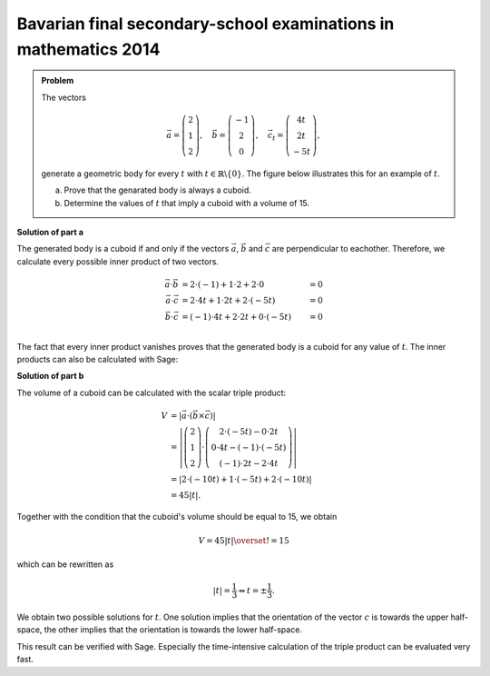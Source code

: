 Bavarian final secondary-school examinations in mathematics 2014
----------------------------------------------------------------

.. admonition:: Problem

  The vectors

  .. math::
     \vec{a} = \left(\begin{matrix} 2\\1\\2 \end{matrix} \right),\quad
     \vec{b} = \left(\begin{matrix} -1\\2\\0 \end{matrix} \right),\quad
     \vec{c_t} = \left(\begin{matrix} 4t\\2t\\-5t \end{matrix} \right),

  generate a geometric body for every :math:`t` with 
  :math:`t\in\mathbb{R}\backslash\{0\}`. The figure below illustrates this
  for an example of :math:`t`.

  a) Prove that the genarated body is always a cuboid.

  b) Determine the values of :math:`t` that imply a cuboid with a volume of 15.

  .. image:: ../figs/quader.png
     :align: center

**Solution of part a**

The generated body is a cuboid if and only if the vectors :math:`\vec{a}`,
:math:`\vec{b}` and :math:`\vec{c}` are perpendicular to eachother. Therefore,
we calculate every possible inner product of two vectors.

.. math::

  \vec{a}\cdot\vec{b} &= 2\cdot(-1) + 1\cdot2 + 2\cdot0 &= 0\\
  \vec{a}\cdot\vec{c} &= 2\cdot4t + 1\cdot2t + 2\cdot(-5t) &= 0\\
  \vec{b}\cdot\vec{c} &= (-1)\cdot4t + 2\cdot2t + 0\cdot(-5t) &= 0\\

The fact that every inner product vanishes proves that the generated body 
is a cuboid for any value of :math:`t`. The inner products can also be calculated with Sage:

.. sagecellserver::

  sage: t = var('t')
  sage: a = vector([2, 1, 2])
  sage: b = vector([-1, 2, 0])
  sage: c = vector([4*t, 2*t, -5*t])
  sage: print u"a\u00b7b =", a.dot_product(b)
  sage: print u"a\u00b7c =", a.dot_product(c)
  sage: print u"b\u00b7c =", b.dot_product(c)

.. end of output

**Solution of part b**

The volume of a cuboid can be calculated with the scalar triple product:

.. math::

  V &= \left\vert\vec{a}\cdot(\vec{b}\times\vec{c})\right\vert\\
    &=\left\vert\left(\begin{matrix} 2\\1\\2 \end{matrix} \right)
  \cdot\left(\begin{matrix} 2\cdot(-5t)-0\cdot2t \\ 0\cdot4t-(-1)\cdot(-5t) \\ (-1)\cdot2t-2\cdot4t
  \end{matrix}\right)\right\vert \\
  &=\left\vert 2\cdot(-10t) + 1\cdot(-5t)+2\cdot(-10t) \right\vert\\
  &= 45\left\vert t \right\vert.
  
Together with the condition that the cuboid's volume should be equal to 15, we obtain

.. math::

  V = 45\left\vert t \right\vert \overset{!}{=} 15

which can be rewritten as

.. math::

  \left\vert t \right\vert = \frac{1}{3} \Leftrightarrow t=\pm\frac{1}{3}.

We obtain two possible solutions for :math:`t`. One solution implies that the
orientation of the vector :math:`c` is towards the upper half-space, the other
implies that the orientation is towards the lower half-space.

This result can be verified with Sage. Especially the time-intensive
calculation of the triple product can be evaluated very fast.

.. sagecellserver::

  sage: V = abs(a.dot_product(b.cross_product(c)))
  sage: print "Volume =", V
  sage: solve(V == 15, t) 

.. end of output

